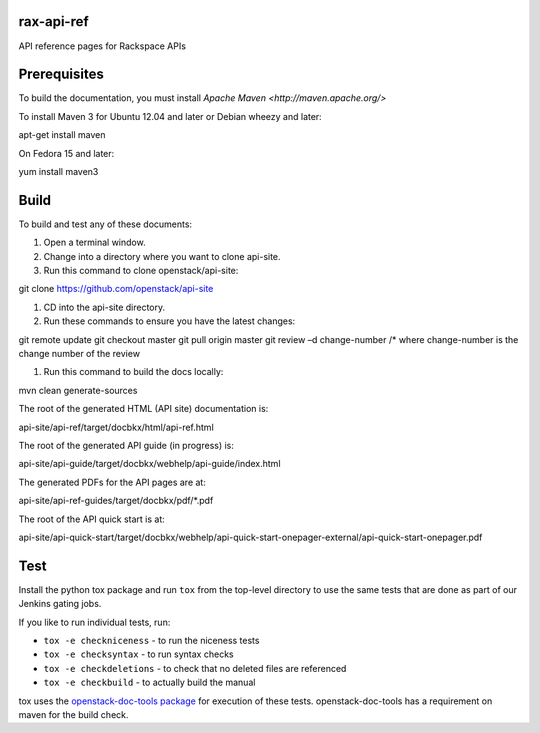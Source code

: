 rax-api-ref
===========

API reference pages for Rackspace APIs

Prerequisites
=============

To build the documentation, you must install `Apache Maven <http://maven.apache.org/>`

To install Maven 3 for Ubuntu 12.04 and later or Debian wheezy and later:

apt-get install maven

On Fedora 15 and later::

yum install maven3

Build
=====

To build and test any of these documents:

#. Open a terminal window.

#. Change into a directory where you want to clone api-site.

#. Run this command to clone openstack/api-site:

git clone https://github.com/openstack/api-site

#. CD into the api-site directory.

#. Run these commands to ensure you have the latest changes:

git remote update
git checkout master
git pull origin master
git review –d change-number /* where change-number is the change number of the review

#. Run this command to build the docs locally:

mvn clean generate-sources

The root of the generated HTML (API site) documentation is::

api-site/api-ref/target/docbkx/html/api-ref.html

The root of the generated API guide (in progress) is::

api-site/api-guide/target/docbkx/webhelp/api-guide/index.html

The generated PDFs for the API pages are at::

api-site/api-ref-guides/target/docbkx/pdf/*.pdf

The root of the API quick start is at::

api-site/api-quick-start/target/docbkx/webhelp/api-quick-start-onepager-external/api-quick-start-onepager.pdf

Test
====

Install the python tox package and run ``tox`` from the top-level
directory to use the same tests that are done as part of our Jenkins
gating jobs.

If you like to run individual tests, run:

* ``tox -e checkniceness`` - to run the niceness tests
* ``tox -e checksyntax`` - to run syntax checks
* ``tox -e checkdeletions`` - to check that no deleted files are referenced
* ``tox -e checkbuild`` - to actually build the manual

tox uses the `openstack-doc-tools package
<https://github.com/openstack/openstack-doc-tools>`_ for execution of
these tests. openstack-doc-tools has a requirement on maven for the
build check.